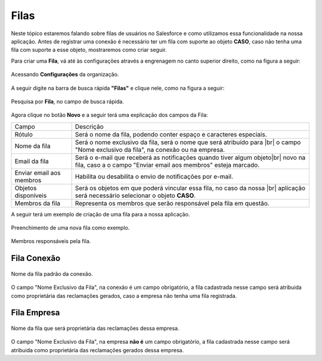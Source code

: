 #################
Filas
#################

Neste tópico estaremos falando sobre filas de usuários no Salesforce e como utilizamos essa funcionalidade na nossa aplicação.
Antes de registrar uma conexão é necessário ter um fila com suporte ao objeto **CASO**, caso não tenha uma fila com suporte a esse objeto, mostraremos como criar seguir.

Para criar uma **Fila**, vá até às configurações através a engrenagem no canto superior direito, como na figura a seguir:

.. figure:: img/configuracao.png
    :width: 300px
    :alt: Solidity logo
    :align: center
    
    Acessando **Configurações** da organização.

A seguir digite na barra de busca rápida **"Filas"** e clique nele, como na figura a seguir:

.. figure:: img/fila.png
    :width: 200px
    :alt: Solidity logo
    :align: center
    
    Pesquisa por **Fila**, no campo de busca rápida.

Agora clique no botão **Novo** e a seguir terá uma explicação dos campos da Fila:

.. |br| raw:: html

    <br>


+--------------------------+-------------------------------------------------------------------------+
|           Campo          |                                Descrição                                |
+--------------------------+-------------------------------------------------------------------------+
| Rótulo                   | Será o nome da fila, podendo conter espaço e caracteres especiais.      |
+--------------------------+-------------------------------------------------------------------------+
| Nome da fila             | Será o nome exclusivo da fila, será o nome que será atribuído para |br| |
|                          | o campo "Nome exclusivo da fila", na conexão ou na empresa.             |
+--------------------------+-------------------------------------------------------------------------+
| Email da fila            | Será o e-mail que receberá as notificações quando tiver algum objeto|br||
|                          | novo na fila, caso a o campo "Enviar email aos membros" esteja marcado. |
+--------------------------+-------------------------------------------------------------------------+
| Enviar email aos membros | Habilita ou desabilita o envio de notificações por e-mail.              |
+--------------------------+-------------------------------------------------------------------------+
| Objetos disponíveis      | Será os objetos em que poderá vincular essa fila, no caso da nossa |br| |
|                          | aplicação será necessário selecionar o objeto **CASO**.                 |
+--------------------------+-------------------------------------------------------------------------+
| Membros da fila          | Representa os membros que serão responsável pela fila em questão.       |
+--------------------------+-------------------------------------------------------------------------+



A seguir terá um exemplo de criação de uma fila para a nossa aplicação.

.. figure:: img/exemploFila1.png
    :width: 500px
    :alt: Solidity logo
    :align: center
    
    Preenchimento de uma nova fila como exemplo.

.. figure:: img/exemploFila2.png
    :width: 500px
    :alt: Solidity logo
    :align: center
    
    Membros responsáveis pela fila.

Fila Conexão
-----------------------

.. figure:: img/filaConexao.png
    :width: 600px
    :alt: Solidity logo
    :align: center
    
    Nome da fila padrão da conexão.

O campo "Nome Exclusivo da Fila", na conexão é um campo obrigatório, a fila cadastrada nesse campo será atribuida como proprietária das reclamações gerados, caso a empresa não tenha uma fila registrada.

Fila Empresa
-----------------------


.. figure:: img/filaEmpresa.png
    :width: 600px
    :alt: Solidity logo
    :align: center
    
    Nome da fila que será proprietária das reclamações dessa empresa.

O campo "Nome Exclusivo da Fila", na empresa **não é** um campo obrigatório, a fila cadastrada nesse campo será atribuida como proprietária das reclamações gerados dessa empresa.